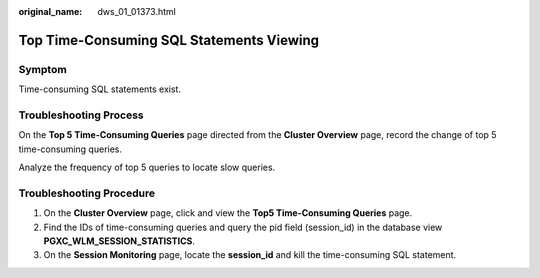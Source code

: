 :original_name: dws_01_01373.html

.. _dws_01_01373:

Top Time-Consuming SQL Statements Viewing
=========================================

Symptom
-------

Time-consuming SQL statements exist.

Troubleshooting Process
-----------------------

On the **Top 5 Time-Consuming Queries** page directed from the **Cluster Overview** page, record the change of top 5 time-consuming queries.

Analyze the frequency of top 5 queries to locate slow queries.

Troubleshooting Procedure
-------------------------

#. On the **Cluster Overview** page, click and view the **Top5 Time-Consuming Queries** page.
#. Find the IDs of time-consuming queries and query the pid field (session_id) in the database view **PGXC_WLM_SESSION_STATISTICS**.
#. On the **Session Monitoring** page, locate the **session_id** and kill the time-consuming SQL statement.
